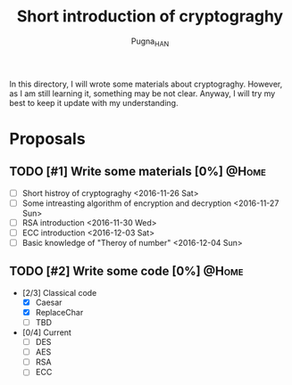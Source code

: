 #+TITLE: Short introduction of cryptograghy
#+AUTHOR: Pugna_HAN
#+EMAIL: justin_victory@hotmail.com
#+OPTIONS: toc:nil ^:nil
#+TAGS: @HOME(h) @WORK(w)

In this directory, I will wrote some materials about cryptograghy. However, as I am still learning it, something may be not clear. Anyway, I will try my best to keep it update with my understanding.

* Proposals
** TODO [#1] Write some materials [0%]                                :@Home:
   DEADLINE: <2016-12-04 Sun>
   - [ ] Short histroy of cryptograghy <2016-11-26 Sat>
   - [ ] Some intreasting algorithm of encryption and decryption <2016-11-27 Sun>
   - [ ] RSA introduction <2016-11-30 Wed>
   - [ ] ECC introduction <2016-12-03 Sat>
   - [ ] Basic knowledge of "Theroy of number" <2016-12-04 Sun>   
** TODO [#2] Write some code [0%]            :@Home:   
   - [2/3] Classical code
     - [X] Caesar
     - [X] ReplaceChar
     - [ ] TBD
   - [0/4] Current
     - [ ] DES
     - [ ] AES
     - [ ] RSA
     - [ ] ECC

